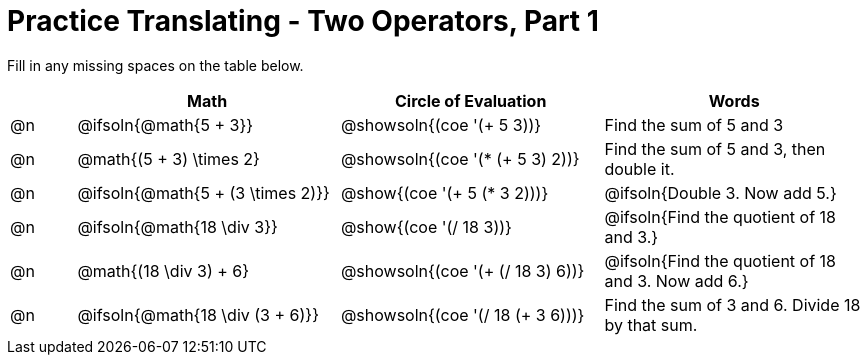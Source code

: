 = Practice Translating - Two Operators, Part 1

++++
<style>
table {grid-auto-rows: 1fr;}
</style>
++++


Fill in any missing spaces on the table below.

[.FillVerticalSpace, cols="^.^1a,^.^4a,^.^4a,^.^4a", stripes="none", options="header"]
|===
| 	 | Math 								| Circle of Evaluation				| Words
| @n | @ifsoln{@math{5 + 3}}				| @showsoln{(coe '(+ 5 3))}			| Find the sum of 5 and 3
| @n | @math{(5 + 3) \times 2}				| @showsoln{(coe '(* (+ 5 3) 2))}	| Find the sum of 5 and 3, then double it.
| @n | @ifsoln{@math{5 + (3 \times 2)}}		| @show{(coe '(+ 5 (* 3 2)))}		| @ifsoln{Double 3. Now add 5.}
| @n | @ifsoln{@math{18 \div 3}}			| @show{(coe '(/ 18 3))}			| @ifsoln{Find the quotient of 18 and 3.}
| @n | @math{(18 \div 3) + 6}	| @showsoln{(coe '(+ (/ 18 3) 6))}		| @ifsoln{Find the quotient of 18 and 3. Now add 6.}
| @n | @ifsoln{@math{18 \div (3 + 6)}}	| @showsoln{(coe '(/ 18 (+ 3 6)))}		| Find the sum of 3 and 6. Divide 18 by that sum.
|===

